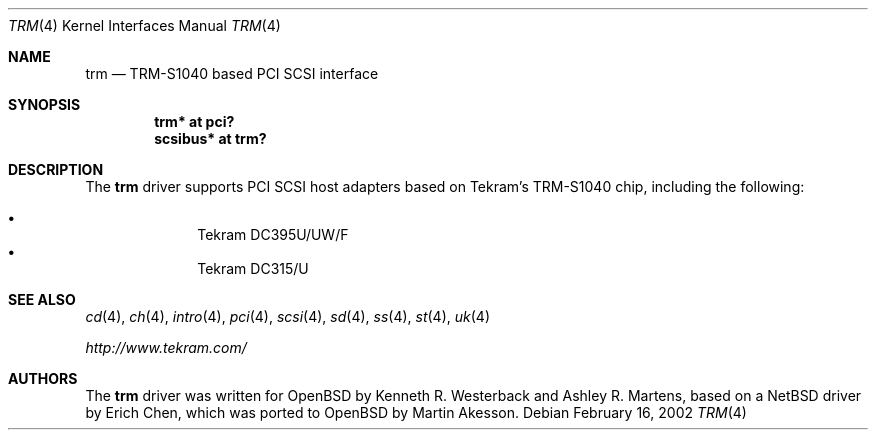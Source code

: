 .\"	$OpenBSD: trm.4,v 1.4 2004/09/30 19:59:25 mickey Exp $
.\"
.\" Copyright (c) 2001-2002, Ashley R. Martens and  Kenneth R. Westerback.
.\"    All rights reserved.
.\"
.\" Redistribution and use in source and binary forms, with or without
.\" modification, are permitted provided that the following conditions
.\" are met:
.\" 1. Redistributions of source code must retain the above copyright
.\"    notice, this list of conditions and the following disclaimer.
.\" 2. Redistributions in binary form must reproduce the above copyright
.\"    notice, this list of conditions and the following disclaimer in the
.\"    documentation and/or other materials provided with the distribution.
.\" 3. The name of the author may not be used to endorse or promote products
.\"    derived from this software without specific prior written permission.
.\"
.\" THIS SOFTWARE IS PROVIDED BY THE AUTHOR ``AS IS'' AND ANY EXPRESS OR
.\" IMPLIED WARRANTIES, INCLUDING, BUT NOT LIMITED TO, THE IMPLIED WARRANTIES
.\" OF MERCHANTABILITY AND FITNESS FOR A PARTICULAR PURPOSE ARE DISCLAIMED.
.\" IN NO EVENT SHALL THE AUTHOR BE LIABLE FOR ANY DIRECT, INDIRECT,
.\" INCIDENTAL, SPECIAL, EXEMPLARY, OR CONSEQUENTIAL DAMAGES (INCLUDING, BUT
.\" NOT LIMITED TO, PROCUREMENT OF SUBSTITUTE GOODS OR SERVICES; LOSS OF USE,
.\" DATA, OR PROFITS; OR BUSINESS INTERRUPTION) HOWEVER CAUSED AND ON ANY
.\" THEORY OF LIABILITY, WHETHER IN CONTRACT, STRICT LIABILITY, OR TORT
.\" (INCLUDING NEGLIGENCE OR OTHERWISE) ARISING IN ANY WAY OUT OF THE USE OF
.\" THIS SOFTWARE, EVEN IF ADVISED OF THE POSSIBILITY OF SUCH DAMAGE.
.\"
.\"
.Dd February 16, 2002
.Dt TRM 4
.Os
.Sh NAME
.Nm trm
.Nd TRM-S1040 based PCI SCSI interface
.Sh SYNOPSIS
.Cd "trm* at pci?"
.Cd "scsibus* at trm?"
.Sh DESCRIPTION
The
.Nm
driver supports PCI SCSI host adapters based on Tekram's TRM-S1040
chip, including the following:
.Pp
.Bl -bullet -offset indent -compact
.It
Tekram DC395U/UW/F
.It
Tekram DC315/U
.El
.Sh SEE ALSO
.Xr cd 4 ,
.Xr ch 4 ,
.Xr intro 4 ,
.Xr pci 4 ,
.Xr scsi 4 ,
.Xr sd 4 ,
.Xr ss 4 ,
.Xr st 4 ,
.Xr uk 4
.Pp
.Pa http://www.tekram.com/
.Sh AUTHORS
The
.Nm
driver was written for
.Ox
by Kenneth R. Westerback and Ashley R. Martens, based on a
.Nx
driver by Erich Chen, which was ported to
.Ox
by Martin Akesson.
